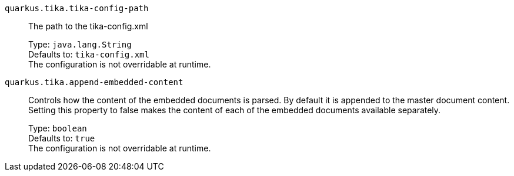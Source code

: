 
`quarkus.tika.tika-config-path`:: The path to the tika-config.xml
+
Type: `java.lang.String` +
Defaults to: `tika-config.xml` +
The configuration is not overridable at runtime. 


`quarkus.tika.append-embedded-content`:: Controls how the content of the embedded documents is parsed. By default it is appended to the master document content. Setting this property to false makes the content of each of the embedded documents available separately.
+
Type: `boolean` +
Defaults to: `true` +
The configuration is not overridable at runtime. 

